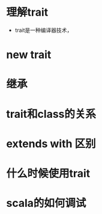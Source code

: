 #+STARTUP: showall
* 理解trait
- trait是一种编译器技术，

* new trait

* 继承

* trait和class的关系

* extends with 区别

* 什么时候使用trait

* scala的如何调试


